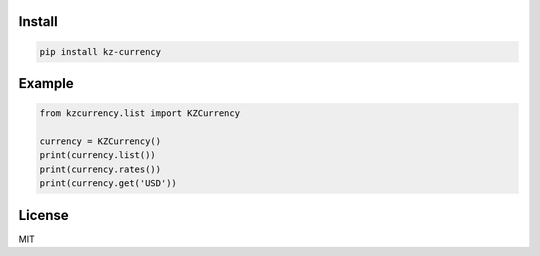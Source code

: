 =======
Install
=======

.. code-block:: bash

    pip install kz-currency


=======
Example
=======

.. code-block:: python

    from kzcurrency.list import KZCurrency

    currency = KZCurrency()
    print(currency.list())
    print(currency.rates())
    print(currency.get('USD'))


=======
License
=======

MIT
